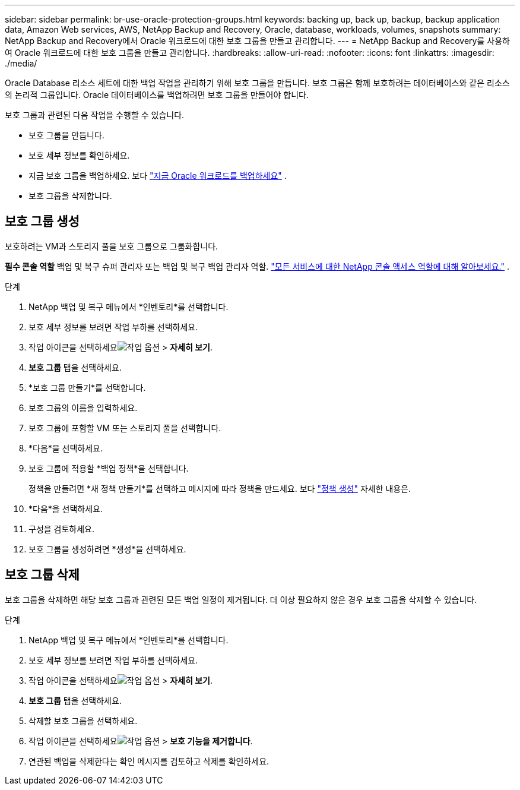 ---
sidebar: sidebar 
permalink: br-use-oracle-protection-groups.html 
keywords: backing up, back up, backup, backup application data, Amazon Web services, AWS, NetApp Backup and Recovery, Oracle, database, workloads, volumes, snapshots 
summary: NetApp Backup and Recovery에서 Oracle 워크로드에 대한 보호 그룹을 만들고 관리합니다. 
---
= NetApp Backup and Recovery를 사용하여 Oracle 워크로드에 대한 보호 그룹을 만들고 관리합니다.
:hardbreaks:
:allow-uri-read: 
:nofooter: 
:icons: font
:linkattrs: 
:imagesdir: ./media/


[role="lead"]
Oracle Database 리소스 세트에 대한 백업 작업을 관리하기 위해 보호 그룹을 만듭니다.  보호 그룹은 함께 보호하려는 데이터베이스와 같은 리소스의 논리적 그룹입니다.  Oracle 데이터베이스를 백업하려면 보호 그룹을 만들어야 합니다.

보호 그룹과 관련된 다음 작업을 수행할 수 있습니다.

* 보호 그룹을 만듭니다.
* 보호 세부 정보를 확인하세요.
* 지금 보호 그룹을 백업하세요. 보다 link:br-use-kvm-backup.html["지금 Oracle 워크로드를 백업하세요"] .
* 보호 그룹을 삭제합니다.




== 보호 그룹 생성

보호하려는 VM과 스토리지 풀을 보호 그룹으로 그룹화합니다.

*필수 콘솔 역할* 백업 및 복구 슈퍼 관리자 또는 백업 및 복구 백업 관리자 역할. https://docs.netapp.com/us-en/console-setup-admin/reference-iam-predefined-roles.html["모든 서비스에 대한 NetApp 콘솔 액세스 역할에 대해 알아보세요."^] .

.단계
. NetApp 백업 및 복구 메뉴에서 *인벤토리*를 선택합니다.
. 보호 세부 정보를 보려면 작업 부하를 선택하세요.
. 작업 아이콘을 선택하세요image:../media/icon-action.png["작업 옵션"] > *자세히 보기*.
. *보호 그룹* 탭을 선택하세요.
. *보호 그룹 만들기*를 선택합니다.
. 보호 그룹의 이름을 입력하세요.
. 보호 그룹에 포함할 VM 또는 스토리지 풀을 선택합니다.
. *다음*을 선택하세요.
. 보호 그룹에 적용할 *백업 정책*을 선택합니다.
+
정책을 만들려면 *새 정책 만들기*를 선택하고 메시지에 따라 정책을 만드세요. 보다 link:br-use-policies-create.html["정책 생성"] 자세한 내용은.

. *다음*을 선택하세요.
. 구성을 검토하세요.
. 보호 그룹을 생성하려면 *생성*을 선택하세요.




== 보호 그룹 삭제

보호 그룹을 삭제하면 해당 보호 그룹과 관련된 모든 백업 일정이 제거됩니다. 더 이상 필요하지 않은 경우 보호 그룹을 삭제할 수 있습니다.

.단계
. NetApp 백업 및 복구 메뉴에서 *인벤토리*를 선택합니다.
. 보호 세부 정보를 보려면 작업 부하를 선택하세요.
. 작업 아이콘을 선택하세요image:../media/icon-action.png["작업 옵션"] > *자세히 보기*.
. *보호 그룹* 탭을 선택하세요.
. 삭제할 보호 그룹을 선택하세요.
. 작업 아이콘을 선택하세요image:../media/icon-action.png["작업 옵션"] > *보호 기능을 제거합니다*.
. 연관된 백업을 삭제한다는 확인 메시지를 검토하고 삭제를 확인하세요.

